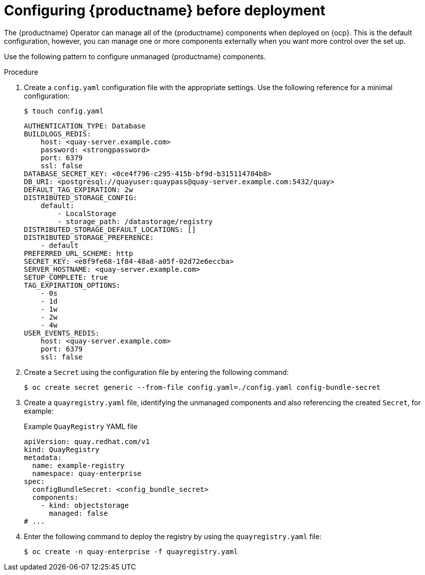 :_content-type: PROCEDURE
[id="operator-preconfigure"]
= Configuring {productname} before deployment

The {productname} Operator can manage all of the {productname} components when deployed on {ocp}. This is the default configuration, however, you can manage one or more components externally when you want more control over the set up.

Use the following pattern to configure unmanaged {productname} components.

.Procedure

. Create a `config.yaml` configuration file with the appropriate settings. Use the following reference for a minimal configuration:
+
[source,terminal]
----
$ touch config.yaml
----
+
[source,yaml]
----
AUTHENTICATION_TYPE: Database
BUILDLOGS_REDIS:
    host: <quay-server.example.com>
    password: <strongpassword>
    port: 6379
    ssl: false
DATABASE_SECRET_KEY: <0ce4f796-c295-415b-bf9d-b315114704b8>
DB_URI: <postgresql://quayuser:quaypass@quay-server.example.com:5432/quay>
DEFAULT_TAG_EXPIRATION: 2w
DISTRIBUTED_STORAGE_CONFIG:
    default:
        - LocalStorage
        - storage_path: /datastorage/registry
DISTRIBUTED_STORAGE_DEFAULT_LOCATIONS: []
DISTRIBUTED_STORAGE_PREFERENCE:
    - default
PREFERRED_URL_SCHEME: http
SECRET_KEY: <e8f9fe68-1f84-48a8-a05f-02d72e6eccba>
SERVER_HOSTNAME: <quay-server.example.com>
SETUP_COMPLETE: true
TAG_EXPIRATION_OPTIONS:
    - 0s
    - 1d
    - 1w
    - 2w
    - 4w
USER_EVENTS_REDIS:
    host: <quay-server.example.com>
    port: 6379
    ssl: false
----

. Create a `Secret` using the configuration file by entering the following command:
+
[source,terminal]
----
$ oc create secret generic --from-file config.yaml=./config.yaml config-bundle-secret
----

. Create a `quayregistry.yaml` file, identifying the unmanaged components and also referencing the created `Secret`, for example:
+
.Example `QuayRegistry` YAML file
+
[source,yaml]
----
apiVersion: quay.redhat.com/v1
kind: QuayRegistry
metadata:
  name: example-registry
  namespace: quay-enterprise
spec:
  configBundleSecret: <config_bundle_secret>
  components:
    - kind: objectstorage
      managed: false
# ...
----

. Enter the following command to deploy the registry by using the `quayregistry.yaml` file:
+
[source,terminal]
----
$ oc create -n quay-enterprise -f quayregistry.yaml
----
